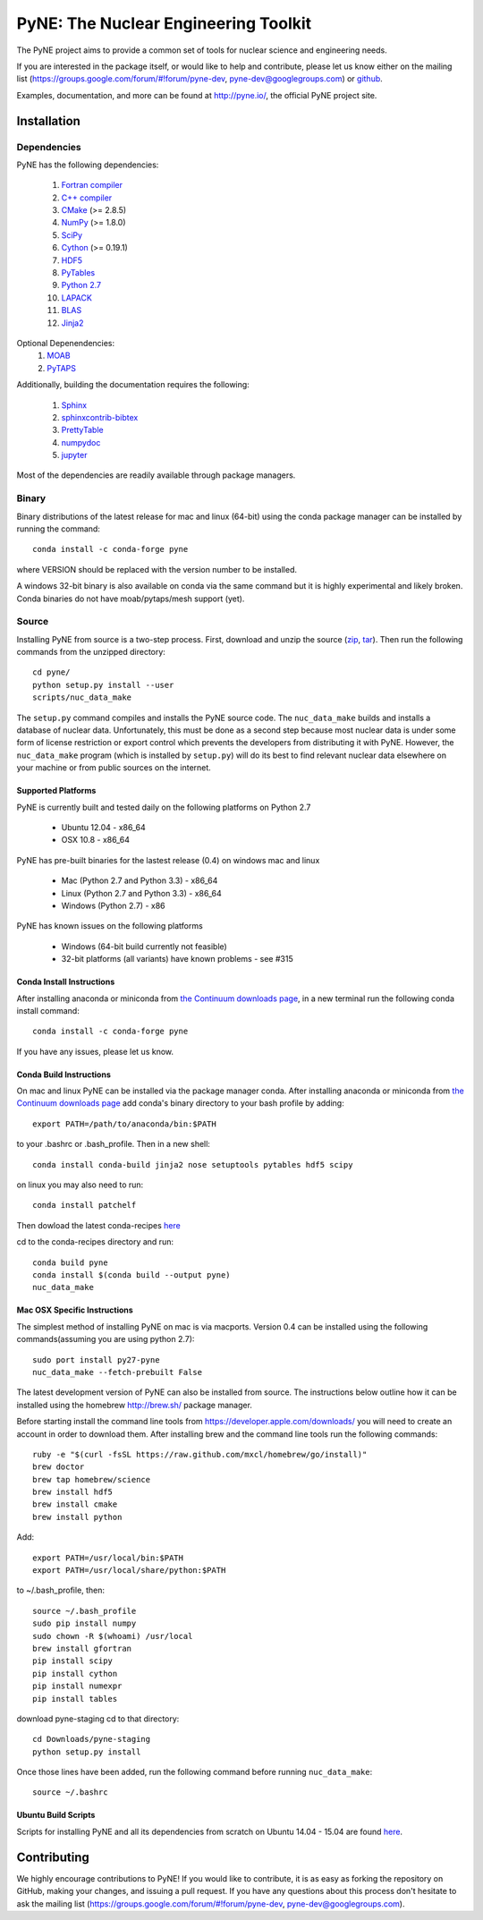 PyNE: The Nuclear Engineering Toolkit
=====================================
The PyNE project aims to provide a common set of tools for nuclear 
science and engineering needs.

If you are interested in the package itself, or would like to help
and contribute, please let us know either on the mailing list 
(https://groups.google.com/forum/#!forum/pyne-dev, 
pyne-dev@googlegroups.com) or `github`_.

Examples, documentation, and more can be found at 
http://pyne.io/, the official PyNE project site.

.. _github: https://github.com/pyne/pyne

.. install-start

.. _install:

============
Installation
============

------------
Dependencies
------------
PyNE has the following dependencies:

   #. `Fortran compiler <https://gcc.gnu.org/wiki/GFortran>`_
   #. `C++ compiler <https://gcc.gnu.org/>`_
   #. `CMake <http://www.cmake.org/>`_ (>= 2.8.5)
   #. `NumPy <http://www.numpy.org/>`_ (>= 1.8.0)
   #. `SciPy <http://www.scipy.org/>`_
   #. `Cython <http://cython.org/>`_ (>= 0.19.1)
   #. `HDF5 <http://www.hdfgroup.org/HDF5/>`_
   #. `PyTables <http://www.pytables.org/>`_
   #. `Python 2.7 <http://www.python.org/>`_
   #. `LAPACK <http://www.netlib.org/lapack/>`_
   #. `BLAS <http://www.netlib.org/blas/>`_
   #. `Jinja2 <http://jinja.pocoo.org/>`_

Optional Depenendencies:
   #. `MOAB <https://press3.mcs.anl.gov/sigma/moab-library>`_
   #. `PyTAPS <https://pythonhosted.org/PyTAPS/index.html>`_

Additionally, building the documentation requires the following:

   #. `Sphinx <http://sphinx-doc.org/>`_
   #. `sphinxcontrib-bibtex <https://pypi.python.org/pypi/sphinxcontrib-bibtex/>`_
   #. `PrettyTable <https://code.google.com/p/prettytable/>`_
   #. `numpydoc <https://pypi.python.org/pypi/numpydoc>`_
   #. `jupyter <http://jupyter.org/>`_

Most of the dependencies are readily available through package managers. 

------
Binary
------
Binary distributions of the latest release for mac and linux (64-bit) 
using the conda package manager can be installed by running the command::

    conda install -c conda-forge pyne

where VERSION should be replaced with the version number to be installed.

A windows 32-bit binary is also available on conda via the same command but
it is highly experimental and likely broken. Conda binaries do not have 
moab/pytaps/mesh support (yet).

.. _install_source:

------
Source
------
Installing PyNE from source is a two-step process.  First, download and 
unzip the source (`zip`_, `tar`_).  Then run the following commands from 
the unzipped directory::

    cd pyne/
    python setup.py install --user
    scripts/nuc_data_make

The ``setup.py`` command compiles and installs the PyNE source code.
The ``nuc_data_make`` builds and installs a database of nuclear data.
Unfortunately, this must be done as a second step because most nuclear 
data is under some form of license restriction or export control which 
prevents the developers from distributing it with PyNE.  However, the 
``nuc_data_make`` program (which is installed by ``setup.py``) will
do its best to find relevant nuclear data elsewhere on your machine
or from public sources on the internet.

^^^^^^^^^^^^^^^^^^^
Supported Platforms
^^^^^^^^^^^^^^^^^^^
PyNE is currently built and tested daily on the following platforms
on Python 2.7

 * Ubuntu 12.04 - x86_64
 * OSX 10.8 - x86_64

PyNE has pre-built binaries for the lastest release (0.4) on windows
mac and linux 

 * Mac (Python 2.7 and Python 3.3) - x86_64
 * Linux (Python 2.7 and Python 3.3) - x86_64
 * Windows (Python 2.7) - x86

PyNE has known issues on the following platforms

 * Windows (64-bit build currently not feasible)
 * 32-bit platforms (all variants) have known problems - see #315

^^^^^^^^^^^^^^^^^^^^^^^^^^
Conda Install Instructions
^^^^^^^^^^^^^^^^^^^^^^^^^^
After installing anaconda or miniconda from 
`the Continuum downloads page <http://continuum.io/downloads>`_,
in a new terminal run the following conda install command::

    conda install -c conda-forge pyne

If you have any issues, please let us know.

^^^^^^^^^^^^^^^^^^^^^^^^^^
Conda Build Instructions
^^^^^^^^^^^^^^^^^^^^^^^^^^
On mac and linux PyNE can be installed via the package manager conda. 
After installing anaconda or miniconda from 
`the Continuum downloads page <http://continuum.io/downloads>`_ 
add conda's binary directory to your bash profile by adding::

    export PATH=/path/to/anaconda/bin:$PATH

to your .bashrc or .bash_profile. Then in a new shell::

    conda install conda-build jinja2 nose setuptools pytables hdf5 scipy

on linux you may also need to run::

    conda install patchelf

Then dowload the latest conda-recipes `here 
<https://github.com/conda/conda-recipes/archive/master.zip>`_

cd to the conda-recipes directory and run::

    conda build pyne
    conda install $(conda build --output pyne)
    nuc_data_make

^^^^^^^^^^^^^^^^^^^^^^^^^^^^^
Mac OSX Specific Instructions
^^^^^^^^^^^^^^^^^^^^^^^^^^^^^
The simplest method of installing PyNE on mac is via macports. Version 0.4 
can be installed using the following commands(assuming you are using python 2.7)::

   sudo port install py27-pyne
   nuc_data_make --fetch-prebuilt False

The latest development version of PyNE can also be installed from source. The 
instructions below outline how it can be installed
using the homebrew http://brew.sh/ package manager.

Before starting install the command line tools from https://developer.apple.com/downloads/
you will need to create an account in order to download them. After installing brew and
the command line tools run the following commands::

    ruby -e "$(curl -fsSL https://raw.github.com/mxcl/homebrew/go/install)"
    brew doctor
    brew tap homebrew/science
    brew install hdf5
    brew install cmake
    brew install python

Add::

    export PATH=/usr/local/bin:$PATH
    export PATH=/usr/local/share/python:$PATH

to ~/.bash_profile, then::

    source ~/.bash_profile
    sudo pip install numpy
    sudo chown -R $(whoami) /usr/local
    brew install gfortran
    pip install scipy
    pip install cython
    pip install numexpr
    pip install tables

download pyne-staging cd to that directory::

    cd Downloads/pyne-staging
    python setup.py install


Once those lines have been added, run the following command before running 
``nuc_data_make``::

    source ~/.bashrc


.. _zip: https://github.com/pyne/pyne/zipball/0.4
.. _tar: https://github.com/pyne/pyne/tarball/0.4


^^^^^^^^^^^^^^^^^^^^^^^^^
Ubuntu Build Scripts
^^^^^^^^^^^^^^^^^^^^^^^^^

Scripts for installing PyNE and all its dependencies from scratch on Ubuntu
14.04 - 15.04 are found `here
<https://github.com/pyne/install_scripts/>`_.

.. install-end

============
Contributing
============
We highly encourage contributions to PyNE! If you would like to contribute, 
it is as easy as forking the repository on GitHub, making your changes, and 
issuing a pull request. If you have any questions about this process don't 
hesitate to ask the mailing list (https://groups.google.com/forum/#!forum/pyne-dev, 
pyne-dev@googlegroups.com).
